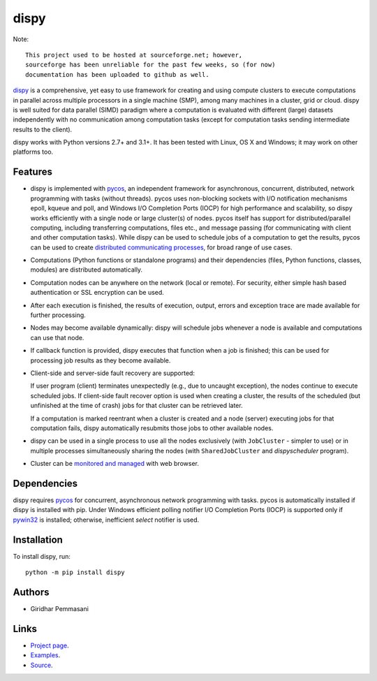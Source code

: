 dispy
######

Note::

    This project used to be hosted at sourceforge.net; however,
    sourceforge has been unreliable for the past few weeks, so (for now)
    documentation has been uploaded to github as well.

`dispy <https://pgiri.github.io/dispy/index.html>`_ is a comprehensive, yet easy
to use framework for creating and using compute clusters to execute computations
in parallel across multiple processors in a single machine (SMP), among many
machines in a cluster, grid or cloud.  dispy is well suited for data parallel
(SIMD) paradigm where a computation is evaluated with different (large) datasets
independently with no communication among computation tasks (except for
computation tasks sending intermediate results to the client).

dispy works with Python versions 2.7+ and 3.1+. It has been tested
with Linux, OS X and Windows; it may work on other platforms too.

Features
--------

* dispy is implemented with `pycos <https://pgiri.github.io/pycos/index.html>`_,
  an independent framework for asynchronous, concurrent, distributed, network
  programming with tasks (without threads). pycos uses non-blocking sockets with
  I/O notification mechanisms epoll, kqueue and poll, and Windows I/O Completion
  Ports (IOCP) for high performance and scalability, so dispy works efficiently
  with a single node or large cluster(s) of nodes. pycos itself has support for
  distributed/parallel computing, including transferring computations, files
  etc., and message passing (for communicating with client and other computation
  tasks).  While dispy can be used to schedule jobs of a computation to get the
  results, pycos can be used to create `distributed communicating processes
  <https://pgiri.github.io/pycos/dispycos.html>`_, for broad range of use cases.

* Computations (Python functions or standalone programs) and their
  dependencies (files, Python functions, classes, modules) are
  distributed automatically.

* Computation nodes can be anywhere on the network (local or
  remote). For security, either simple hash based authentication or
  SSL encryption can be used.

* After each execution is finished, the results of execution, output,
  errors and exception trace are made available for further
  processing.

* Nodes may become available dynamically: dispy will schedule jobs
  whenever a node is available and computations can use that node.

* If callback function is provided, dispy executes that function
  when a job is finished; this can be used for processing job
  results as they become available.

* Client-side and server-side fault recovery are supported:

  If user program (client) terminates unexpectedly (e.g., due to
  uncaught exception), the nodes continue to execute scheduled
  jobs. If client-side fault recover option is used when creating a
  cluster, the results of the scheduled (but unfinished at the time of
  crash) jobs for that cluster can be retrieved later.

  If a computation is marked reentrant when a cluster is created and a
  node (server) executing jobs for that computation fails, dispy
  automatically resubmits those jobs to other available nodes.

* dispy can be used in a single process to use all the nodes
  exclusively (with ``JobCluster`` - simpler to use) or in multiple
  processes simultaneously sharing the nodes (with
  ``SharedJobCluster`` and *dispyscheduler* program).

* Cluster can be `monitored and managed
  <https:/pgiri.github.io/dispy/httpd.html>`_ with web browser.

Dependencies
------------

dispy requires pycos_ for concurrent, asynchronous network
programming with tasks. pycos is automatically installed if
dispy is installed with pip. Under Windows efficient polling notifier
I/O Completion Ports (IOCP) is supported only if `pywin32
<http://sourceforge.net/projects/pywin32/files/pywin32/>`_ is
installed; otherwise, inefficient *select* notifier is used.

Installation
------------
To install dispy, run::

   python -m pip install dispy

Authors
-------
* Giridhar Pemmasani

Links
-----
* `Project page <https://pgiri.github.io/dispy/index.html>`_.
* `Examples <https://pgiri.github.io/dispy/examples.html>`_.
* `Source <https://github.com/pgiri/dispy>`_.

